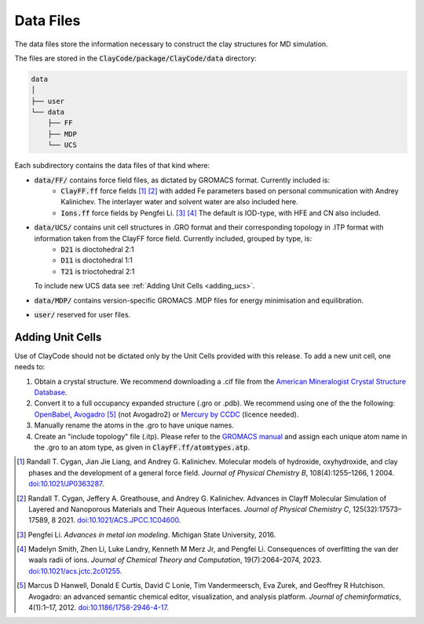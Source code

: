 .. _data_files:

Data Files
===========

The data files store the information necessary to construct the clay structures for MD simulation.

The files are stored in the :code:`ClayCode/package/ClayCode/data` directory: 

.. code-block:: bash

   data
   │
   ├── user
   └── data
       ├── FF
       ├── MDP
       └── UCS

Each subdirectory contains the data files of that kind where:

- :code:`data/FF/` contains force field files, as dictated by GROMACS format. Currently included is: 
   - :code:`ClayFF.ff` force fields [1]_ [2]_ with added Fe parameters based on personal communication with Andrey Kalinichev. The interlayer water and solvent water are also included here.
   - :code:`Ions.ff` force fields by Pengfei Li. [3]_ [4]_ The default is IOD-type, with HFE and CN also included.
- :code:`data/UCS/` contains unit cell structures in .GRO format and their corresponding topology in .ITP format with information taken from the ClayFF force field. Currently included, grouped by type, is:
   - :code:`D21` is dioctohedral 2:1
   - :code:`D11` is dioctohedral 1:1
   - :code:`T21` is trioctohedral 2:1
  To include new UCS data see :ref:`Adding Unit Cells <adding_ucs>`.
- :code:`data/MDP/` contains version-specific GROMACS .MDP files for energy minimisation and equilibration.
- :code:`user/` reserved for user files.


.. _adding_ucs:

Adding Unit Cells
------------------

Use of ClayCode should not be dictated only by the Unit Cells provided with this release. To add a new unit cell, one needs to:

#. Obtain a crystal structure. We recommend downloading a .cif file from the `American Mineralogist Crystal Structure Database`_.
#. Convert it to a full occupancy expanded structure (.gro or .pdb). We recommend using one of the the following: `OpenBabel`_, `Avogadro`_ [5]_ (not Avogadro2) or `Mercury by CCDC`_ (licence needed).
#. Manually rename the atoms in the .gro to have unique names. 
#. Create an "include topology" file (.itp). Please refer to the `GROMACS manual`_ and assign each unique atom name in the .gro to an atom type, as given in :code:`ClayFF.ff/atomtypes.atp`.

.. _`American Mineralogist Crystal Structure Database`: http://rruff.geo.arizona.edu/AMS/amcsd.php

.. _`OpenBabel`: http://openbabel.org/wiki/Main_Page

.. _`Avogadro`: https://avogadro.cc/

.. _`Mercury by CCDC`: https://www.ccdc.cam.ac.uk/solutions/software/mercury/

.. _`GROMACS manual`: https://manual.gromacs.org/current/reference-manual/topologies/topology-file-formats.html

.. [1] Randall T. Cygan, Jian Jie Liang, and Andrey G. Kalinichev. Molecular models of hydroxide, oxyhydroxide, and clay phases and the development of a general force field. *Journal of Physical Chemistry B*, 108(4):1255–1266, 1 2004. `doi:10.1021/JP0363287`_.

.. [2] Randall T. Cygan, Jeffery A. Greathouse, and Andrey G. Kalinichev. Advances in Clayff Molecular Simulation of Layered and Nanoporous Materials and Their Aqueous Interfaces. *Journal of Physical Chemistry C*, 125(32):17573–17589, 8 2021. `doi:10.1021/ACS.JPCC.1C04600`_.

.. [3] Pengfei Li. *Advances in metal ion modeling*. Michigan State University, 2016.

.. [4] Madelyn Smith, Zhen Li, Luke Landry, Kenneth M Merz Jr, and Pengfei Li. Consequences of overfitting the van der waals radii of ions. *Journal of Chemical Theory and Computation*, 19(7):2064–2074, 2023. `doi:10.1021/acs.jctc.2c01255`_.

.. [5] Marcus D Hanwell, Donald E Curtis, David C Lonie, Tim Vandermeersch, Eva Zurek, and Geoffrey R Hutchison. Avogadro: an advanced semantic chemical editor, visualization, and analysis platform. *Journal of cheminformatics*, 4(1):1–17, 2012. `doi:10.1186/1758-2946-4-17`_.

.. _`doi:10.1021/JP0363287`: https://doi.org/10.1021/jp0363287

.. _`doi:10.1021/ACS.JPCC.1C04600`: https://doi.org/10.1021/acs.jpcc.1c04600

.. _`doi:10.1021/acs.jctc.2c01255`: https://doi.org/10.1186/1758-2946-4-17

.. _`doi:10.1186/1758-2946-4-17`: https://doi.org/10.1186/1758-2946-4-17
